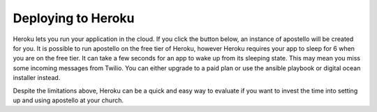 .. _deploy-heroku:

Deploying to Heroku
===================

Heroku lets you run your application in the cloud.
If you click the button below, an instance of apostello will be created for you.
It is possible to run apostello on the free tier of Heroku, however Heroku
requires your app to sleep for 6 when you are on the free tier.
It can take a few seconds for an app to wake up from its sleeping state.
This may mean you miss some incoming messages from Twilio.
You can either upgrade to a paid plan or use the ansible playbook or digital
ocean installer instead.

.. image:: https://www.herokucdn.com/deploy/button.png
    :target: https://heroku.com/deploy?template=https://github.com/monty5811/apostello/tree/master

Despite the limitations above, Heroku can be a quick and easy way to evaluate if
you want to invest the time into setting up and using apostello at your church.
